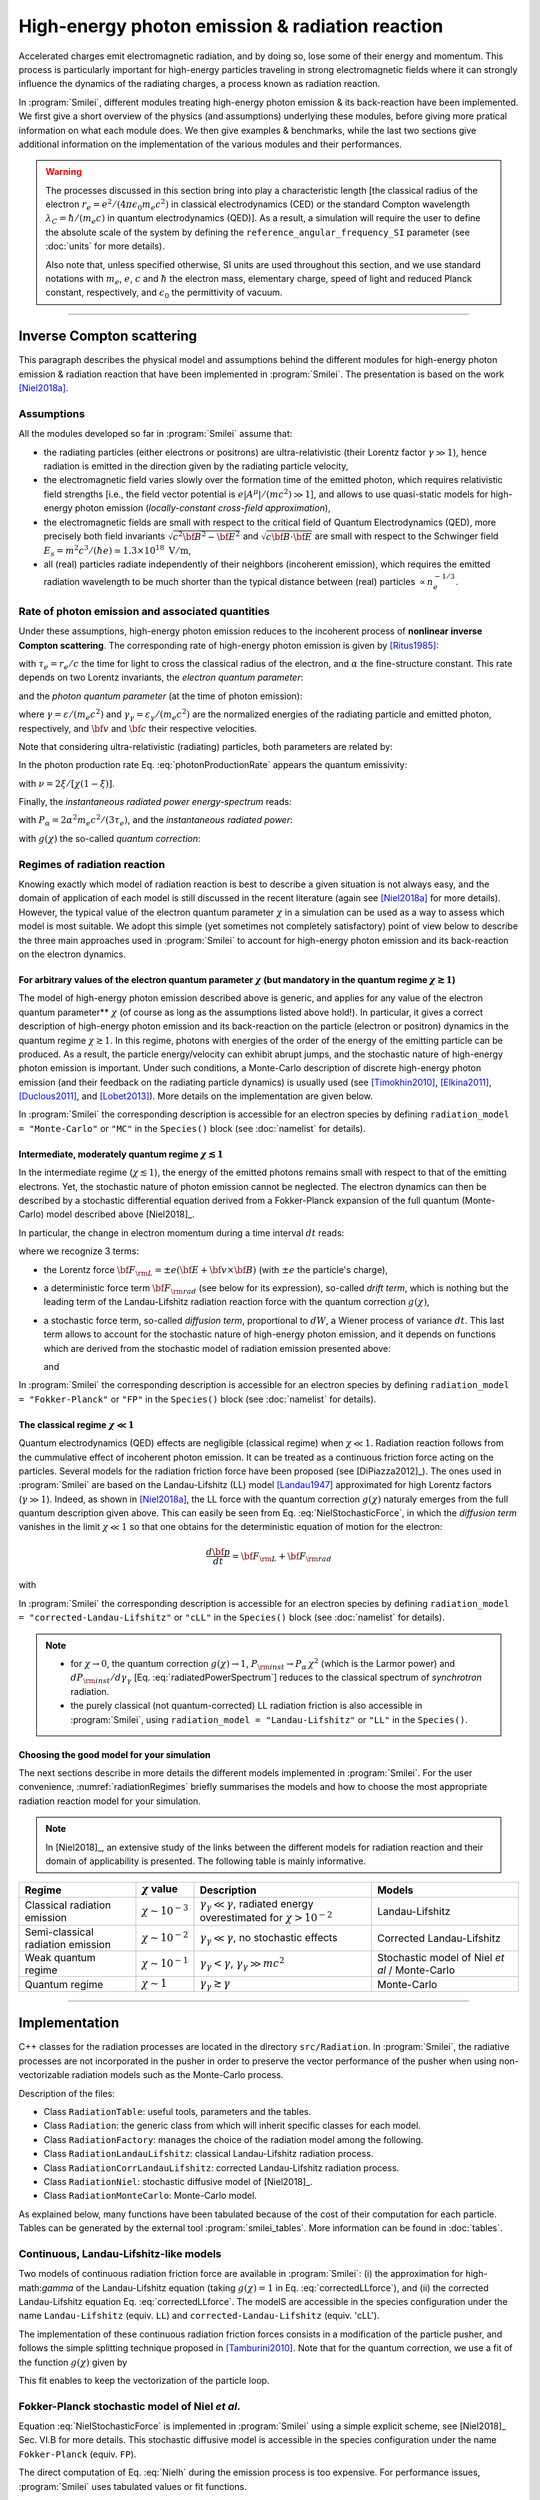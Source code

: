 .. _radiationReactionPage:

High-energy photon emission & radiation reaction
------------------------------------------------

Accelerated charges emit electromagnetic radiation, and by doing so, lose some of their energy and momentum.
This process is particularly important for high-energy particles traveling in strong electromagnetic fields
where it can strongly influence the dynamics of the radiating charges, a process known as radiation reaction.

In :program:`Smilei`, different modules treating high-energy photon emission & its back-reaction have been implemented.
We first give a short overview of the physics (and assumptions) underlying these modules, before giving more pratical
information on what each module does. We then give examples & benchmarks, while the last two sections give additional
information on the implementation of the various modules and their performances.

.. warning::
  The processes discussed in this section bring into play a characteristic length
  [the classical radius of the electron :math:`r_e = e^2/(4\pi \epsilon_0 m_e c^2)` in classical electrodynamics (CED)
  or the standard Compton wavelength :math:`\lambda_C=\hbar/(m_e c)` in quantum electrodynamics (QED)].
  As a result, a simulation will require the user to define the absolute scale of the system by defining
  the ``reference_angular_frequency_SI`` parameter (see :doc:`units` for more details).

  Also note that, unless specified otherwise, SI units are used throughout this section, and we use standard notations
  with :math:`m_e`, :math:`e`, :math:`c` and :math:`\hbar` the electron  mass, elementary charge, speed of light
  and reduced Planck constant, respectively, and :math:`\epsilon_0` the permittivity of vacuum.

--------------------------------------------------------------------------------

Inverse Compton scattering
^^^^^^^^^^^^^^^^^^^^^^^^^^^^^^^^^^^^^^^^^^^^^^^^^^^^^^^^^^^^^^^^^^^^^^^^^^^^^^^^

This paragraph describes the physical model and assumptions behind the different modules
for high-energy photon emission & radiation reaction that have been implemented in :program:`Smilei`.
The presentation is based on the work [Niel2018a]_.

Assumptions
"""""""""""

All the modules developed so far in :program:`Smilei` assume that:

- the radiating particles (either electrons or positrons) are ultra-relativistic (their Lorentz factor :math:`\gamma \gg 1`),
  hence radiation is emitted in the direction given by the radiating particle velocity,
- the electromagnetic field varies slowly over the formation time of the emitted photon, which requires
  relativistic field strengths [i.e., the field vector potential is :math:`e\vert A^{\mu}\vert/(mc^2) \gg 1`],
  and allows to use quasi-static models for high-energy photon emission (*locally-constant cross-field approximation*),
- the electromagnetic fields are small with respect to the critical field of Quantum Electrodynamics (QED),
  more precisely both field invariants :math:`\sqrt{c^2{\bf B}^2-{\bf E}^2}` and :math:`\sqrt{c{\bf B}\cdot{\bf E}}` are small with
  respect to the Schwinger field :math:`E_s = m^2 c^3 / (\hbar e) \simeq 1.3 \times 10^{18}\ \mathrm{V/m}`,
- all (real) particles radiate independently of their neighbors (incoherent emission), which requires the emitted radiation
  wavelength to be much shorter than the typical distance between (real) particles :math:`\propto n_e^{-1/3}`.

Rate of photon emission and associated quantities
"""""""""""""""""""""""""""""""""""""""""""""""""

Under these assumptions, high-energy photon emission reduces to the incoherent process of
**nonlinear inverse Compton scattering**.
The corresponding rate of high-energy photon emission is given by [Ritus1985]_:

.. math::
  :label: photonProductionRate

  \frac{d^2 N_{\gamma}}{d\tau d\chi_{\gamma}} = \frac{2}{3}\frac{\alpha^2}{\tau_e}\,\frac{S(\chi,\chi_{\gamma}/\chi)}{\chi_{\gamma}}

with :math:`\tau_e = r_e/c` the time for light to cross the classical radius of the electron,
and :math:`\alpha` the fine-structure constant.
This rate depends on two Lorentz invariants, the *electron quantum parameter*:

.. math::
  :label: particleQuantumParameter

  \chi = \frac{\gamma}{E_s} \sqrt{ \left({\bf E} + {\bf v} \times {\bf B}\right)^2 - ({\bf v }\cdot{\bf E})^2/c^2 }

and the *photon quantum parameter* (at the time of photon emission):

.. math::
  :label: photonQuantumParameter

  \chi_{\gamma} = \frac{\gamma_{\gamma}}{E_s} \sqrt{ \left({\bf E} + {\bf c} \times {\bf B}\right)^2 - ({\bf c }\cdot{\bf E})^2/c^2 }

where :math:`\gamma = \varepsilon / (m_e c^2)` and :math:`\gamma_{\gamma} = \varepsilon_{\gamma} / (m_e c^2)` are
the normalized energies of the radiating particle and emitted photon, respectively, and :math:`{\bf v}` and
:math:`{\bf c}` their respective velocities.

Note that considering ultra-relativistic (radiating) particles, both parameters are related by:

.. math::
  :label: xi_definition

  \xi = \frac{\chi_{\gamma}}{\chi} = \frac{\gamma_{\gamma}}{\gamma}\,.

In the photon production rate Eq. :eq:`photonProductionRate` appears the quantum emissivity:

.. math::
  :label: particleQuantumParameter

  S(\chi,\xi) = \frac{\sqrt{3}}{2\pi}\,\xi\,\left[\int_{\nu}^{+\infty} {\rm K}_{5/3}(y) dy
  + \frac{\xi^2}{1-\xi}\,{\rm K}_{2/3}(\nu)\right]\,,

with :math:`\nu = 2\xi/[\chi(1-\xi)]`.

Finally, the *instantaneous radiated power energy-spectrum* reads:

.. math::
  :label: radiatedPowerSpectrum

  \frac{dP_{\rm inst}}{d\gamma_{\gamma}} = P_{\alpha}\,\gamma^{-1}\,S(\chi,\chi_{\gamma}/\chi)\,,

with :math:`P_{\alpha}=2\alpha^2 m_e c^2/(3\tau_e)`, and the *instantaneous radiated power*:

.. math::
  :label: radiatedPower

  P_{\rm inst} = P_{\alpha}\,\chi^2\,g(\chi)\,,

with :math:`g(\chi)` the so-called *quantum correction*:

.. math::
  :label: g

  g(\chi) = \frac{9 \sqrt{3} }{8 \pi} \int_0^{+\infty}{d\nu
  \left[  \frac{2\nu^2 }{\left( 2 + 3 \nu \chi \right) ^2}K_{5/3}(\nu) +
  \frac{4 \nu \left( 3 \nu \chi\right)^2 }{\left( 2 + 3 \nu \chi \right)^4}K_{2/3}(\nu) \right]}\,.


Regimes of radiation reaction
"""""""""""""""""""""""""""""

Knowing exactly which model of radiation reaction is best to describe a given situation is not always easy, and the domain of application
of each model is still discussed in the recent literature (again see [Niel2018a]_ for more details).
However, the typical value of the electron quantum parameter :math:`\chi` in a simulation can be used as a way to
assess which model is most suitable.
We adopt this simple (yet sometimes not completely satisfactory) point of view below to describe the three main approaches
used in :program:`Smilei` to account for high-energy photon emission and its back-reaction on the electron dynamics.

For arbitrary values of the electron quantum parameter :math:`\chi` (but mandatory in the quantum regime :math:`\chi \gtrsim 1`)
**************************************************

The model of high-energy photon emission described above is generic, and applies for any value of
the electron quantum parameter** :math:`\chi` (of course as long as the assumptions listed above hold!).
In particular, it gives a correct description of high-energy photon emission and its back-reaction on
the particle (electron or positron) dynamics in the quantum regime :math:`\chi \gtrsim 1`.
In this regime, photons with energies of the order of the energy of the emitting particle can be produced.
As a result, the particle energy/velocity can exhibit abrupt jumps, and the stochastic nature of high-energy
photon emission is important.
Under such conditions, a Monte-Carlo description of discrete high-energy photon emission (and their feedback
on the radiating particle dynamics) is usually used (see [Timokhin2010]_, [Elkina2011]_, [Duclous2011]_, and [Lobet2013]_).
More details on the implementation are given below.

In :program:`Smilei` the corresponding description is accessible for an electron species by defining
``radiation_model = "Monte-Carlo"`` or ``"MC"`` in the ``Species()`` block (see :doc:`namelist` for details).


Intermediate, moderately quantum regime :math:`\chi \lesssim 1`
**************************************************

In the intermediate regime (:math:`\chi \lesssim 1`), the energy of the emitted photons remains
small with respect to that of the emitting electrons. Yet, the stochastic nature of photon emission cannot be neglected.
The electron dynamics can then be described by a stochastic differential equation derived from a Fokker-Planck
expansion of the full quantum (Monte-Carlo) model described above [Niel2018]_.

In particular, the change in electron momentum during a time interval :math:`dt` reads:

.. math::
  :label: NielStochasticForce

  d{\bf p} = {\bf F}_{\rm L} dt + {\bf F}_{\rm rad} dt +  mc^2 \sqrt{R\left( \chi, \gamma \right)} dW
  \mathbf{u} / \left( \mathbf{u}^2 c\right)

where we recognize 3 terms:

* the Lorentz force :math:`{\bf F}_{\rm L} = \pm e ({\bf E} + {\bf v}\times{\bf B})` (with :math:`\pm e` the particle's charge),

* a deterministic force term :math:`{\bf F}_{\rm rad}` (see below for its expression), so-called *drift term*, which is nothing but the leading term
  of the Landau-Lifshitz radiation reaction force with the quantum correction :math:`g(\chi)`,

* a stochastic force term, so-called *diffusion term*, proportional to :math:`dW`, a Wiener process of variance :math:`dt`.
  This last term allows to account for the stochastic nature of high-energy photon emission, and it depends on functions
  which are derived from the stochastic model of radiation emission presented above:

  .. math::
    :label: NielR

      R\left( \chi, \gamma \right) = \frac{2}{3} \frac{\alpha^2}{\tau_e} \gamma
      h \left( \chi \right)

  and

  .. math::
    :label: Nielh

      h \left( \chi \right) = \frac{9 \sqrt{3}}{4 \pi} \int_0^{+\infty}{d\nu
      \left[ \frac{2\chi^3 \nu^3}{\left( 2 + 3\nu\chi \right)^3} K_{5/3}(\nu)
      + \frac{54 \chi^5 \nu^4}{\left( 2 + 3 \nu \chi \right)^5} K_{2/3}(\nu) \right]}

In :program:`Smilei` the corresponding description is accessible for an electron species by defining
``radiation_model = "Fokker-Planck"`` or ``"FP"`` in the ``Species()`` block (see :doc:`namelist` for details).


The classical regime :math:`\chi \ll 1`
**************************************************

Quantum electrodynamics (QED) effects are negligible (classical regime) when :math:`\chi \ll 1`.
Radiation reaction follows from the cummulative effect of incoherent photon emission.
It can be treated as a continuous friction force acting on the particles.
Several models for the radiation friction force have been proposed (see [DiPiazza2012]_).
The ones used in :program:`Smilei` are based on the Landau-Lifshitz (LL) model [Landau1947]_
approximated for high Lorentz factors (:math:`\gamma \gg 1`).
Indeed, as shown in [Niel2018a]_, the LL force with the quantum correction :math:`g(\chi)`
naturaly emerges from the full quantum description given above.
This can easily be seen from Eq. :eq:`NielStochasticForce`, in which the *diffusion term* vanishes
in the limit :math:`\chi \ll 1` so that one obtains for the deterministic equation of motion for the electron:

.. math::

  \frac{d{\bf p}}{dt} = {\bf F}_{\rm L} + {\bf F}_{\rm rad}

with

.. math::
  :label: correctedLLforce

  {\bf F}_{\rm rad} = -P_{\alpha} \chi^2 g(\chi)\,\mathbf{u} / \left( \mathbf{u}^2 c\right)

In :program:`Smilei` the corresponding description is accessible for an electron species by defining
``radiation_model = "corrected-Landau-Lifshitz"`` or ``"cLL"`` in the ``Species()`` block (see :doc:`namelist` for details).

.. note::

  * for :math:`\chi \rightarrow 0`, the quantum correction :math:`g(\chi) \rightarrow 1`,
    :math:`P_{\rm inst} \rightarrow P_{\alpha}\,\chi^2` (which is the Larmor power)
    and :math:`dP_{\rm inst}/d\gamma_{\gamma}` [Eq. :eq:`radiatedPowerSpectrum`] reduces to the classical
    spectrum of *synchrotron* radiation.
  * the purely classical (not quantum-corrected) LL radiation friction is also accessible in :program:`Smilei`,
    using ``radiation_model = "Landau-Lifshitz"`` or ``"LL"`` in the ``Species()``.


Choosing the good model for your simulation
*******************************************

The next sections describe in more details the different models implemented in :program:`Smilei`.
For the user convenience, :numref:`radiationRegimes` briefly summarises the models and how to choose
the most appropriate radiation reaction model for your simulation.

.. Note::

  In [Niel2018]_, an extensive study of the links between the different models for radiation reaction and their domain
  of applicability is presented. The following table is mainly informative.

.. _radiationRegimes:

+-------------------------------------+--------------------------+------------------------------------------------+---------------------------+
| Regime                              | :math:`\chi` value       | Description                                    | Models                    |
+=====================================+==========================+================================================+===========================+
| Classical radiation emission        | :math:`\chi \sim 10^{-3}`| :math:`\gamma_\gamma  \ll \gamma`,             | Landau-Lifshitz           |
|                                     |                          | radiated energy overestimated for              |                           |
|                                     |                          | :math:`\chi > 10^{-2}`                         |                           |
+-------------------------------------+--------------------------+------------------------------------------------+---------------------------+
| Semi-classical radiation emission   | :math:`\chi \sim 10^{-2}`| :math:`\gamma_\gamma  \ll \gamma`,             | Corrected Landau-Lifshitz |
|                                     |                          | no stochastic effects                          |                           |
+-------------------------------------+--------------------------+------------------------------------------------+---------------------------+
| Weak quantum regime                 | :math:`\chi \sim 10^{-1}`| :math:`\gamma_\gamma < \gamma`,                | Stochastic model of       |
|                                     |                          | :math:`\gamma_\gamma \gg mc^2`                 | Niel `et al` / Monte-Carlo|
+-------------------------------------+--------------------------+------------------------------------------------+---------------------------+
| Quantum regime                      | :math:`\chi \sim 1`      | :math:`\gamma_\gamma \gtrsim \gamma`           | Monte-Carlo               |
|                                     |                          |                                                |                           |
+-------------------------------------+--------------------------+------------------------------------------------+---------------------------+


--------------------------------------------------------------------------------

Implementation
^^^^^^^^^^^^^^^^^^^^^^^^^^^^^^^^^^^^^^^^^^^^^^^^^^^^^^^^^^^^^^^^^^^^^^^^^^^^^^^^

C++ classes for the radiation processes are located in the directory ``src/Radiation``.
In :program:`Smilei`, the radiative processes are not incorporated in the pusher in
order to preserve the vector performance of the pusher when using non-vectorizable
radiation models such as the Monte-Carlo process.

Description of the files:

* Class ``RadiationTable``: useful tools, parameters and the tables.
* Class ``Radiation``: the generic class from which will inherit specific
  classes for each model.
* Class ``RadiationFactory``: manages the choice of the radiation model among the following.
* Class ``RadiationLandauLifshitz``: classical Landau-Lifshitz radiation process.
* Class ``RadiationCorrLandauLifshitz``: corrected Landau-Lifshitz radiation process.
* Class ``RadiationNiel``: stochastic diffusive model of [Niel2018]_.
* Class ``RadiationMonteCarlo``: Monte-Carlo model.

As explained below, many functions have been tabulated because of
the cost of their computation for each particle.
Tables can be generated by the external tool
:program:`smilei_tables`.
More information can be found in :doc:`tables`.

Continuous, Landau-Lifshitz-like models
"""""""""""""""""""""""""""""""""""""""

Two models of continuous radiation friction force are available in :program:`Smilei`:
(i) the approximation for high-math:`\gamma` of the Landau-Lifshitz equation (taking :math:`g(\chi)=1` in Eq. :eq:`correctedLLforce`),
and (ii) the corrected Landau-Lifshitz equation Eq. :eq:`correctedLLforce`.
The modelS are accessible in the species configuration under the name
``Landau-Lifshitz`` (equiv. ``LL``) and ``corrected-Landau-Lifshitz`` (equiv. 'cLL').

The implementation of these continuous radiation friction forces consists in a modification of the particle pusher, 
and follows the simple splitting technique proposed in [Tamburini2010]_.
Note that for the quantum correction, we use a fit of the function
:math:`g(\chi)` given by

.. math::
  :label: quantumCorrFit

  g \left( \chi_{\pm} \right) = \left[ 1 + 4.8 \left( 1 + \chi_{\pm} \right)
  \log \left( 1 + 1.7 \chi_{\pm} \right) + 2.44 \chi_{\pm}^2 \right]^{-2/3}

This fit enables to keep the vectorization of the particle loop.

Fokker-Planck stochastic model of Niel *et al*.
""""""""""""""""""""""""""""""""""""""""""""""""""""""""""""""""""""""""""""""""

Equation :eq:`NielStochasticForce` is implemented in :program:`Smilei` using
a simple explicit scheme, see [Niel2018]_ Sec. VI.B for more details.
This stochastic diffusive model is accessible in the species configuration
under the name ``Fokker-Planck`` (equiv. ``FP``).

The direct computation of Eq. :eq:`Nielh` during the emission process is too expensive.
For performance issues,  :program:`Smilei` uses tabulated values or fit functions.

Concerning the tabulation, :program:`Smilei` first checks the presence of
an external table at the specified path.
If the latter does not exist at the specified path, the table is computed at initialization.
The new table is outputed on disk in the current simulation directory.
It is recommended to use existing external tables to save simulation time.
The computation of *h* during the simulation can slow down the initialization
and represents an important part of the total simulation.
The parameters such as the :math:`\chi` range and the discretization can be
given in :ref:`RadiationReaction <RadiationReaction>`.

Polynomial fits of this integral can be obtained in log-log
or log10-log10 domain. However, high accuracy requires high-order polynomials
(order 20 for an accuracy around :math:`10^{-10}` for instance).
In :program:`Smilei`, an order 5 (see Eq. :eq:`fit5`) and 10 polynomial fits are implemented.
They are valid for quantum parameters :math:`\chi` between :math:`10^{-3}` and 10.

.. math::
  :label: fit5

  h_{o5}(\chi) = \exp{ \left(1.399937206900322 \times 10^{-4}  \log(\chi)^5 \\
  + 3.123718241260330 \times 10^{-3}  \log{(\chi)}^4 \\
  + 1.096559086628964 \times 10^{-2}  \log(\chi)^3 \\
  -1.733977278199592 \times 10^{-1}  \log(\chi)^2 \\
  + 1.492675770100125  \log(\chi) \\
  -2.748991631516466 \right) }

An additional fit from [Ridgers2017]_ has been implemented and the formula
is given in Eq. :eq:`h_fit_ridgers`.

.. math::
  :label: h_fit_ridgers

  h_{Ridgers}(\chi) = \chi^3  \frac{165}{48 \sqrt{3}} \left(1. + (1. + 4.528 \chi) \log(1.+12.29 \chi) + 4.632 \chi^2 \right)^{-7/6}



Monte-Carlo full-quantum model
""""""""""""""""""""""""""""""""""""""""""""""""""""""""""""""""""""""""""""""""

The Monte-Carlo treatment of the emission is more complex process than
the previous ones and can be divided into several steps ([Duclous2011]_,
[Lobet2013]_, [Lobet2015]_):

1. An incremental optical depth :math:`\tau`, initially set to 0, is assigned to the particle.
   Emission occurs when it reaches the final optical depth :math:`\tau_f`
   sampled from :math:`\tau_f = -\log{\xi}` where :math:`\xi` is a random number in :math:`\left]0,1\right]`.

2. The optical depth :math:`\tau` evolves according to the field and particle
   energy variations following this integral:

   .. math::
     :label: MCDtauDt

       \frac{d\tau}{dt} = \int_0^{\chi_{\pm}}{ \frac{d^2N}{d\chi dt}  d\chi }
       = \frac{2}{3} \frac{\alpha^2}{\tau_e} \int_0^{\chi_{\pm}}{ \frac{S(\chi_\pm, \chi/\chi_{\pm})}{\chi}  d\chi }
       \equiv \frac{2}{3} \frac{\alpha^2}{\tau_e} K (\chi_\pm)

   that simply is the production rate of photons
   (computed from Eq. :eq:`photonProductionRate`).
   Here, :math:`\chi_{\pm}` is the emitting electron (or positron) quantum parameter and
   :math:`\chi` the integration variable.

3. The emitted photon's quantum parameter :math:`\chi_{\gamma}` is computed by
   inverting the cumulative distribution function:

   .. math::
     :label: CumulativeDistr

       \xi = P(\chi_\pm,\chi_{\gamma}) = \frac{\displaystyle{\int_0^{\chi_\gamma}{ d\chi S(\chi_\pm, \chi/\chi_{\pm}) / \chi
       }}}{\displaystyle{\int_0^{\chi_\pm}{d\chi S(\chi_\pm, \chi/\chi_{\pm}) / \chi }}}.

   The inversion of  :math:`\xi = P(\chi_\pm,\chi_{\gamma})` is done after drawing
   a second random number
   :math:`\phi \in \left[ 0,1\right]` to find :math:`\chi_{\gamma}` by solving :

   .. math::
     :label: inverse_xi

     \xi^{-1} = P^{-1}(\chi_\pm, \chi_{\gamma}) = \phi

4. The energy of the emitted photon is then computed:
   :math:`\varepsilon_\gamma = mc^2 \gamma_\gamma =
   mc^2 \gamma_\pm \chi_\gamma / \chi_\pm`.

5. The particle momentum is then updated using momentum conservation and
   considering forward emission (valid when :math:`\gamma_\pm \gg 1`).

   .. math::
     :label: momentumUpdate

       d{\bf p} = - \frac{\varepsilon_\gamma}{c} \frac{\mathbf{p_\pm}}{\| \mathbf{p_\pm} \|}

   The resulting force follows from the recoil induced by the photon emission.
   Radiation reaction is therefore a discrete process.
   Note that momentum conservation does not exactly conserve energy.
   It can be shown that the error :math:`\epsilon` tends to 0 when the particle
   energy tends to infinity [Lobet2015]_ and that the error is small when
   :math:`\varepsilon_\pm \gg 1` and :math:`\varepsilon_\gamma \ll \varepsilon_\pm`.
   Between emission events, the electron dynamics is still governed by the
   Lorentz force.

   If the photon is emitted as a macro-photon, its initial position is the same as
   for the emitting particle. The (numerical) weight is also conserved.


The computation of Eq. :eq:`MCDtauDt` would be too expensive for every single
particles.
Instead, the integral of the function :math:`S(\chi_\pm, \chi/\chi_{\pm}) / \chi`
also referred to as :math:`K(\chi_\pm)` is tabulated.

This table is named ``integfochi``
Related parameters are stored in the structure ``integfochi`` in the code.

Similarly, Eq. :eq:`CumulativeDistr` is tabulated (named ``xi`` in the code).
The only difference is that a minimum photon quantum parameter
:math:`\chi_{\gamma,\min}` is computed before for the integration so that:

.. math::
  :label: chiMin

    \frac{\displaystyle{\int_{0}^{\chi_{\gamma,\min}}{d\chi S(\chi_\pm, \chi/\chi_{\pm}) / \chi}}}
    {\displaystyle{\int_0^{\chi_\pm}{d\chi S(\chi_\pm, \chi/\chi_{\pm}) / \chi}}} < \epsilon

This enables to find a lower bound to the :math:`\chi_\gamma` range
(discretization in the log domain) so that the
remaining part is negligible in term of radiated energy.
The parameter :math:`\epsilon` is called ``xi_threshold`` in
:ref:`RadiationReaction <RadiationReaction>` and the tool :program:`smilei_tables` (:doc:`tables`.).

The Monte-Carlo model is accessible in the species configuration
under the name ``Monte-Carlo`` or ``mc``.

----

Benchmarks
^^^^^^^^^^^^^^^^^^^^^^^^^^^^^^^^^^^^^^^^^^^^^^^^^^^^^^^^^^^^^^^^^^^^^^^^^^^^^^^^

Radiation emission by ultra-relativistic electrons in a constant magnetic field
""""""""""""""""""""""""""""""""""""""""""""""""""""""""""""""""""""""""""""""""

This benchmark closely follows ``benchmark/tst1d_18_radiation_spectrum_chi0.1.py``.
It considers a bunch of electrons with initial Lorentz factor :math:`\gamma=10^3` radiating in a constant magnetic field.
The magnetic field is perpendicular to the initial electrons' velocity, 
and its strength is adjusted so that the electron quantum parameter is either :math:`\chi=0.1` or :math:`\chi=1`.
In both cases, the simulation is run over a single gyration time of the electron (computed neglecting radiation losses),
and 5 electron species are considered (one neglecting all radiation losses, the other four each corresponding 
to a different radiation model: ``LL``, ``cLL``, ``FP`` and ``MC``).

In this benchmark, we focus on the differences obtained on the energy spectrum of the emitted radiation 
considering different models of radiation reaction. 
When the Monte-Carlo model is used, the emitted radiation spectrum is obtained by applying a ``ParticleBinning`` diagnostic
on the photon species.
When other models are considered, the emitted radiation spectrum is reconstructed using a ``RadiationSpectrum`` diagnostic,
as discussed in :ref:`DiagRadiationSpectrum`, and given by Eq. :eq:`radiatedPowerSpectrum` (see also [Niel2018b]_).
:numref:`radSpectra` presents for both values of the initial quantum parameter :math:`\chi=0.1` and :math:`\chi=1`
the resulting power spectra obtained from the different models, focusing of the (continuous) corrected-Landau-Lifshitz (``cLL``),
(stochastic) Fokker-Planck (``FP``) and Monte-Carlo (``MC``) models.
At :math:`\chi=0.1`, all three descriptions give the same results, which is consistent with the idea that at small quantum parameters, 
the three descriptions are equivalent.
In contrast, for :math:`\chi=1`, the stochastic nature of high-energy photon emission (not accounted for in the continuous `cLL` model)
plays an important role on the electron dynamics, and in turns on the photon emission. Hence only the two stochastic model give a 
satisfactory description of the photon emitted spectra.
More details on the impact of the model on both the electron and photon distribution are given in [Niel2018b]_.

.. _radSpectra:

.. figure:: _static/figSpectra_LR.png
  :width: 15cm

  Energy distribution (power spectrum) of the photon emitted by an ultra-relativistic electron bunch in a constant magnetic field.
  (left) for :math:`\chi=0.1`, (right) for :math:`\chi=1`.

Counter-propagating plane wave, 1D
""""""""""""""""""""""""""""""""""""""""""""""""""""""""""""""""""""""""""""""""

In the benchmark ``benchmark/tst1d_09_rad_electron_laser_collision.py``,
a GeV electron bunch is initialized near the right
domain boundary and propagates towards the left boundary from which a plane
wave is injected. The laser has an amplitude of :math:`a_0 = 270`
corresponding to an intensity of :math:`10^{23}\ \mathrm{Wcm^{-2}}` at
:math:`\lambda = 1\ \mathrm{\mu m}`.
The laser has a Gaussian profile of full-with at half maxium of
:math:`20 \pi \omega_r^{-1}` (10 laser periods).
The maximal quantum parameter :math:`\chi`
value reached during the simulation is around 0.5.

.. _rad_counter_prop_scalar:

.. figure:: _static/rad_counter_prop_scalar.png
  :width: 15cm

  Kinetic, radiated and total energy plotted respectively with solid, dashed and dotted lines for
  the :blue:`Monte-Carlo` (**MC**), :orange:`Niel` (**Niel**),
  :green:`corrected Landau-Lifshitz` (**CLL**) and the :red:`Landau-Lifshitz` (**LL**) models.

:numref:`rad_counter_prop_scalar` shows that the Monte-Carlo, the Niel and
the corrected Landau-Lifshitz models exhibit very similar
results in term of the total radiated and kinetic energy evolution with a final
radiation rate of 80% the initial kinetic energy. The relative error on the
total energy is small (:math:`\sim 3\times10^{-3}`).
As expected, the Landau-Lifshitz model overestimates the radiated energy
because the interaction happens mainly in the quantum regime.

.. _rad_counter_prop_track:

.. figure:: _static/rad_counter_prop_track.png
  :width: 18cm

  Evolution of the normalized kinetic energy
  :math:`\gamma - 1` of some selected electrons as a function of their position.

:numref:`rad_counter_prop_track` shows that the Monte-Carlo and the Niel models
reproduce the stochastic nature of the trajectories as opposed to the
continuous approaches (corrected Landau-Lifshitz and Landau-Lifshitz).
In the latter, every particles initially located at the same position will
follow the same trajectories.
The stochastic nature of the emission for high :math:`\chi` values can
have consequences in term of final spatial and energy distributions.
Not shown here, the Niel stochastic model does not reproduce correctly the
moment of order 3 as explained in [Niel2018]_.

Synchrotron, 2D
""""""""""""""""""""""""""""""""""""""""""""""""""""""""""""""""""""""""""""""""

A bunch of electrons of initial momentum :math:`p_{-,0}`
evolves in a constant magnetic field :math:`B` orthogonal
to their initial propagation direction.
In such a configuration, the electron bunch is supposed to rotate endlessly
with the same radius :math:`R = p_{-,0} /e B` without radiation energy loss.
Here, the magnetic field is so strong that the electrons
radiate their energy as in a synchrotron facility.
In this setup, each electron quantum parameter depends on their Lorentz
factors :math:`\gamma_{-}` according to
:math:`\chi_{-} = \gamma_{-} B /m_e E_s`.
The quantum parameter is maximum at the beginning of the interaction.
The strongest radiation loss are therefore observed at the beginning too.
As energy decreases, radiation loss becomes less and less important so that
the emission regime progressively move from the quantum to the classical regime.


Similar simulation configuration can be found in the benchmarks.
It corresponds to two different input files in the benchmark folder:

* ``tst2d_08_synchrotron_chi1.py``: tests and compares the corrected
  Landau-Lifshitz and the Monte-Carlo model for an initial :math:`\chi = 1`.
* ``tst2d_09_synchrotron_chi0.1.py``: tests and compares the corrected
  Landau-Lifshitz and the Niel model for an initial :math:`\chi = 0.1`.

In this section, we focus on the case with initial quantum parameter
:math:`\chi = 0.1`.
The magnetic field amplitude is :math:`B = 90 m \omega_r / e`.
The initial electron Lorentz factor is
:math:`\gamma_{-,0} = \varepsilon_{-,0}/mc^2 =  450`.
Electrons are initialized with a Maxwell-Juttner distribution of temperature
:math:`0.1 m_e c^2`.

:numref:`synchrotron_scalar` shows the time evolution of the particle kinetic energy,
the radiated energy and the total energy. All radiation models provide
similar evolution of these integrated quantities. The relative error on the
total energy is between :math:`2 \times 10^{-9}` and :math:`3 \times 10^{-9}`.

.. _synchrotron_scalar:

.. figure:: _static/synchrotron_scalar.png
  :width: 15cm

  Kinetic, radiated and total energies plotted respectively with solid, dashed and dotted
  lines for various models.

The main difference between models can be understood by studying the
particle trajectories and phase spaces. For this purpose, the local kinetic energy spatial-distribution
at :math:`25 \omega_r^{-1}` is shown in
:numref:`synchrotron_x_y_gamma` for the different models.
With continuous radiation energy loss
(corrected Landau-Lifshitz case), each electron of the bunch rotates with a decreasing
radius but the bunch.
Each electron of similar initial energies have the same trajectories.
In the case of a cold bunch (null initial temperature),
the bunch would have kept its original shape.
The radiation with this model only acts as a cooling mechanism.
In the cases of the Niel and the Monte-Carlo radiation models,
stochastic effects come into play and lead the bunch to spread spatially.
Each individual electron of the bunch, even with similar initial energies,
have different trajectories depending on their emission history.
Stochastic effects are particularly strong at the beginning  with the highest
:math:`\chi` values when the radiation
recoil is the most important.

.. _synchrotron_x_y_gamma:

.. figure:: _static/synchrotron_x_y_gamma.png
  :width: 18cm

  Average normalized kinetic energy at time :math:`25 \omega_r^{-1}`
  for the simulations with the Monte-Carlo, the Niel
  and the corrected Landau-Lifshitz (**CLL**) models.

:numref:`synchrotron_t_gamma_ne` shows the time evolution of
the electron Lorentz factor distribution (normalized energy) for different
radiation models.
At the beginning, the distribution is extremely broad due to the Maxwell-Juttner parameters.
The average energy is well around :math:`\gamma_{-,0} = \varepsilon_{-,0}/mc^2 =  450`
with maximal energies above :math:`\gamma_{-} =  450`.

In the case of a initially-cold electron beam,
stochastic effects would have lead the bunch to spread energetically
with the Monte-Carlo and the Niel stochastic models at the beginning of the simulation.
This effect is hidden since electron energy is already highly spread at the
beginning of the interaction.
This effect is the strongest when the quantum parameter is high in the quantum regime.

In the Monte-Carlo case, some electrons have lost all their energy almost immediately
as shown by the lower part of the distribution below :math:`\gamma_{-} =  50`
after comparison with the Niel model.

Then, as the particles cool down, the interaction enters the semi-classical
regime where energy jumps are smaller.
In the classical regime, radiation loss acts oppositely to the quantum regime.
It reduces the spread in energy and space.
In the Landau-Lifshitz case, this effect starts at the beginning even
in the quantum regime due to the nature of the model.
For a initially-cold electron bunch, there would not have been
energy spread at the beginning of the simulation. All electron would have lost
their energy in a similar fashion (superimposed behavior).
This model can be seen as the average behavior of the stochastic ones of
electron groups having the same initial energy.

.. _synchrotron_t_gamma_ne:

.. figure:: _static/synchrotron_t_gamma_ne.png
  :width: 18cm

  Time evolution of the electron energy distribution for the Monte-Carlo, the Niel
  and the corrected Landau-Lifshitz (**CLL**) models.

Thin foil, 2D
""""""""""""""""""""""""""""""""""""""""""""""""""""""""""""""""""""""""""""""""

This case is not in the list of available benchmarks but we decided to present
these results here as an example of simulation study.
An extremely intense plane wave in 2D interacts with a thin, fully-ionized carbon foil.
The foil is located 4 µm from the left border (:math:`x_{min}`).
It starts with 1 µm of linear pre-plasma density, followed by
3 µm of uniform plasma of density 492 times critical.
The target is irradiated by a gaussian plane wave of peak intensity
:math:`a_0 = 270` (corresponding to :math:`10^{23}\ \mathrm{Wcm^{-2}}`)
and of FWHM duration 50 fs.
The domain has a discretization of 64 cells per µm in
both directions x and y, with 64 particles per cell.
The same simulation has been performed with the different radiation models.

Electrons can be accelerated and injected in
the target along the density gradient through the combined action of
the transverse electric and the magnetic fields (*ponderomotive* effects).
In the relativistic regime and linear polarization,
this leads to the injection of bunches of hot electrons
every half laser period that contribute to heat the bulk.
When these electrons reach the rear surface, they start to expand in the vacuum,
and, being separated from the slow ion, create a longitudinal charge-separation field.
This field, along the surface normal, has two main effects:

* It acts as a reflecting barrier for electrons of moderate energy (refluxing electrons).
* It accelerates ions located at the surface (target normal sheath acceleration, TNSA).

At the front side, a charge separation cavity appears
between the electron layer pushed forward by the ponderomotive force and ions
left-behind that causes ions to be consequently accelerated. This
strong ion-acceleration mechanism
is known as the radiation pressure acceleration (RPA) or laser piston.

Under the action of an extremely intense laser pulse, electrons accelerated at
the target front radiate. It is confirmed in :numref:`thin_foil_x_chi_ne`
showing the distribution of the quantum parameter :math:`\chi` along the x axis
for the Monte-Carlo, the Niel and the corrected Landau-Lifshitz (**CLL**) radiation models.
The maximum values can be seen at the front where the electrons
interact with the laser. Radiation occurs in the quantum regime
:math:`\chi > 0.1`. Note that there is a second peak for :math:`\chi` at the
rear where electrons interact with the target normal sheath field.
The radiation reaction can affect electron energy absorption and therefore the ion
acceleration mechanisms.

.. _thin_foil_x_chi_ne:

.. figure:: _static/thin_foil_x_chi_ne.png
  :width: 18cm

  :math:`x - \chi` electron distribution at time 47 fs for the Monte-Carlo,
  the Niel and the corrected Landau-Lifshitz (**CLL**) model.

The time evolutions of the electron kinetic energy, the carbon ion
kinetic energy, the radiated energy and the total
absorbed energy are shown in :numref:`thin_foil_scalar`.
The :green:`corrected-Landau-Lifshitz`, the :orange:`Niel`
and the :blue:`Monte-Carlo` models present very
similar behaviors.
The absorbed electron energy is only slightly lower in the Niel model.
This difference depends on the random seeds and the
simulation parameters.
The radiated energy represents around 14% of the total laser energy.
The :purple:`classical Landau-Lifshitz` model overestimates the radiated energy;
the energy absorbed by electrons and ions is therefore slightly lower.
In all cases, radiation reaction strongly impacts the overall particle energy absorption
showing a difference close to 20% with the :red:`non-radiative` run.


.. _thin_foil_scalar:

.. figure:: _static/thin_foil_scalar.png
  :width: 18cm

  Time evolution of the electron kinetic energy (solid lines), the carbon ion
  kinetic energy (dashed line), the radiated energy (dotted line) and the total
  absorbed energy by particle and radiation (dotted-dashed lines), for various models.

The differences between electron :math:`p_x` distributions are shown
in :numref:`thin_foil_x_px_ne`. Without radiation reaction, electrons refluxing
at the target front can travel farther in vacuum (negative :math:`p_x`)
before being injected back to the target.
With radiation reaction, these electrons are rapidly slowed down
and newly accelerated by the ponderotive force.
Inside the target, accelerated bunches of hot electrons correspond to
the regular positive spikes in :math:`p_x` (oscillation at :math:`\lambda /2`).
The maximum electron energy is almost twice lower with radiation reaction.

.. _thin_foil_x_px_ne:

.. figure:: _static/thin_foil_x_px_ne.png
  :width: 18cm

  :math:`x - p_x` electron distribution at time 47 fs for the Monte-Carlo,
  the Niel, the corrected Landau-Lifshitz (**CLL**) model and
  without radiation loss (**none**).

--------------------------------------------------------------------------------

Performances
^^^^^^^^^^^^^^^^^^^^^^^^^^^^^^^^^^^^^^^^^^^^^^^^^^^^^^^^^^^^^^^^^^^^^^^^^^^^^^^^

The cost of the different models is summarized in :numref:`radiationTimes`.
Reported times are for the field projection, the particle pusher and
the radiation reaction together. Percentages correspond to the overhead induced by
the radiation module in comparison to the standard PIC pusher.

All presented numbers are not generalizable and are only indicated to give
an idea of the model costs. The creation of macro-photons is not enabled for
the Monte-Carlo radiation process.

.. _radiationTimes:

+-------------------------------------+------------+----------+--------------+----------+---------------------+
| Radiation model                     | None       | LL       | CLL          | Niel     | MC                  |
+=====================================+============+==========+==============+==========+=====================+
| Counter-propagating Plane Wave 1D   | 0.2s       | 0.23s    | 0.24s        | 0.26s    | 0.3s                |
| Haswell (Jureca)                    |            |          |              |          |                     |
+-------------------------------------+------------+----------+--------------+----------+---------------------+
| Synchrotron 2D Haswell (Jureca)     | 10s        | 11s      | 12s          | 14s      | 15s                 |
| :math:`\chi=0.05`,  :math:`B=100`   |            |          |              |          |                     |
+-------------------------------------+------------+----------+--------------+----------+---------------------+
| Synchrotron 2D Haswell (Jureca)     | 10s        | 11s      | 12s          | 14s      | 22s                 |
| :math:`\chi=0.5`,  :math:`B=100`    |            |          |              |          |                     |
+-------------------------------------+------------+----------+--------------+----------+---------------------+
| Synchrotron 2D KNL (Frioul)         | 21s        | 23s      | 23s          | 73s      | 47s                 |
| :math:`\chi=0.5`,  :math:`B=100`    |            |          |              |          |                     |
+-------------------------------------+------------+----------+--------------+----------+---------------------+
| Interaction with a carbon thin foil | 6.5s       | 6.5s     | 6.6s         | 6.8s     | 6.8s                |
| 2D Sandy Bridge (Poincare)          |            |          |              |          |                     |
+-------------------------------------+------------+----------+--------------+----------+---------------------+


Descriptions of the cases:

* **Counter-propagating Plane Wave 1D**: run on a single node of *Jureca* with 2 MPI ranks and 12 OpenMP
  threads per rank.

* **Synchrotron 2D**: The domain has a dimension of 496x496 cells with
  16 particles per cell and 8x8 patches.
  A 4th order B-spline shape factor is used for the projection.
  The first case has been run on a single Haswell node of *Jureca* with 2 MPI ranks and
  12 OpenMP threads per rank. the second one has been run on a single KNL node of *Frioul*
  configured in quadrant cache using 1 MPI rank and 64 OpenMP threads.
  On KNL, the ``KMP_AFFINITY`` is set to ``fine`` and ``scatter``.

..

    Only the Niel model provides better performance with a ``compact`` affinity.

* **Thin foil 2D**:
  The domain has a discretization of 64 cells per :math:`\mu\mathrm{m}` in
  both directions, with 64 particles per cell.
  The case is run on 16 nodes of *Poincare* with 2 MPI ranks and 8 OpenMP
  threads per rank.

The LL and CLL models are vectorized efficiently.
These radiation reaction models represent a small overhead
to the particle pusher.

The Niel model implementation is split into several loops to
be partially vectorized. The table lookup is the only phase that
can not be vectorized. Using a fit function enables to have a fully
vectorized process. The gain depends on the order of the fit.
The radiation process with the Niel model is dominated
by the normal distribution random draw.

The Monte-Carlo pusher is not vectorized because the Monte-Carlo loop has
not predictable end and contains many if-statements.
When using the Monte-Carlo radiation model, code performance is likely to be
more impacted running on SIMD architecture with large vector registers
such as Intel Xeon Phi processors. This can be seen in :numref:`radiationTimes`
in the synchrotron case run on KNL.

----

References
^^^^^^^^^^

.. [Duclous2011] `Duclous, Kirk and Bell (2011), Plasma Physics and Controlled Fusion, 53 (1), 015009 <http://stacks.iop.org/0741-3335/53/i=1/a=015009>`_

.. [Elkina2011] `Elkina et al. (2011), Physical Review Accelerators and Beam, 14, 054401 <https://journals.aps.org/prab/abstract/10.1103/PhysRevSTAB.14.054401>`_

.. [Landau1947] `Landau and Lifshitz (1947), The classical theory of fields. Butterworth-Heinemann <https://archive.org/details/TheClassicalTheoryOfFields>`_

.. [Lobet2013] `Lobet et al. (2016), J. Phys.: Conf. Ser. 688, 012058 <http://iopscience.iop.org/article/10.1088/1742-6596/688/1/012058>`_

.. [Lobet2015] `Lobet (2015), Effets radiatifs et d'électrodynamique quantique dans l'interaction laser-matière ultra-relativiste (2015) <http://www.theses.fr/2015BORD0361#>`_

.. [Niel2018a] `Niel et al. (2018a), Phys. Rev. E 97, 043209 <https://doi.org/10.1103/PhysRevE.97.043209>`_

.. [Niel2018b] `Niel et al. (2018b), From quantum to classical modelling of radiation reaction: a focus on the radiation spectrum, Plasma Phys. Control. Fusion 60, 094002 (2018) <http://iopscience.iop.org/article/10.1088/1361-6587/aace22>`_

.. [Ridgers2017] `Ridgers et al. (2017), Journal of Plasma Physics, 83(5) <https://doi.org/10.1017/S0022377817000642>`_

.. [Ritus1985] `Ritus (1985), Journal of Soviet Laser Research, 6, 497, ISSN 0270-2010 <https://doi.org/10.1007/BF01120220>`_

.. [Tamburini2010] `Tamburini et al. (2010), New J. Phys. 12, 123005 <https://iopscience.iop.org/article/10.1088/1367-2630/12/12/123005>`_

.. [Timokhin2010] `Timokhin (2010), Monthly Notices of the Royal Astronomical Society, 408 (4), 2092, ISSN 1365-2966 <https://doi.org/10.1111/j.1365-2966.2010.17286.x>`_

